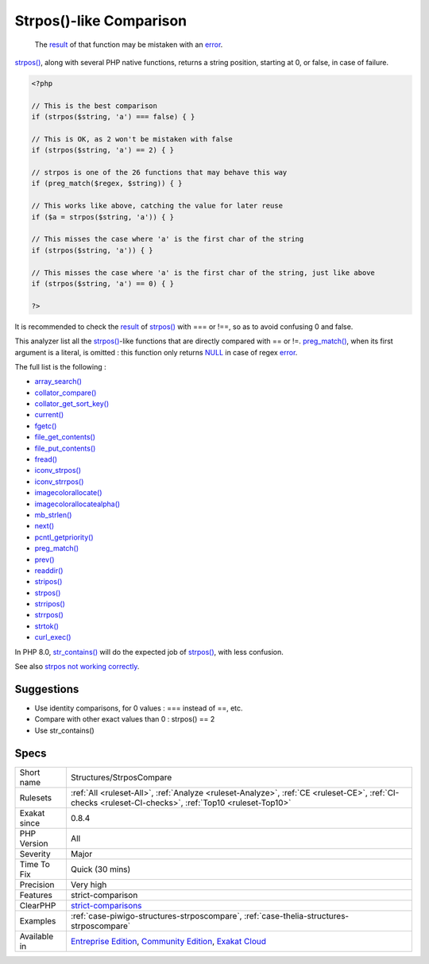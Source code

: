 .. _structures-strposcompare:

.. _strpos()-like-comparison:

Strpos()-like Comparison
++++++++++++++++++++++++

  The `result <https://www.php.net/result>`_ of that function may be mistaken with an `error <https://www.php.net/error>`_.

`strpos() <https://www.php.net/strpos>`_, along with several PHP native functions, returns a string position, starting at 0, or false, in case of failure. 


.. code-block:: php
   
   <?php
   
   // This is the best comparison
   if (strpos($string, 'a') === false) { }
   
   // This is OK, as 2 won't be mistaken with false
   if (strpos($string, 'a') == 2) { }
   
   // strpos is one of the 26 functions that may behave this way
   if (preg_match($regex, $string)) { } 
   
   // This works like above, catching the value for later reuse
   if ($a = strpos($string, 'a')) { }
   
   // This misses the case where 'a' is the first char of the string
   if (strpos($string, 'a')) { }
   
   // This misses the case where 'a' is the first char of the string, just like above
   if (strpos($string, 'a') == 0) { }
   
   ?>


It is recommended to check the `result <https://www.php.net/result>`_ of `strpos() <https://www.php.net/strpos>`_ with === or !==, so as to avoid confusing 0 and false. 

This analyzer list all the `strpos() <https://www.php.net/strpos>`_-like functions that are directly compared with == or !=. `preg_match() <https://www.php.net/preg_match>`_, when its first argument is a literal, is omitted : this function only returns `NULL <https://www.php.net/manual/en/language.types.null.php>`_ in case of regex `error <https://www.php.net/error>`_. 

The full list is the following : 


* `array_search() <https://www.php.net/array_search>`_
* `collator_compare() <https://www.php.net/collator_compare>`_
* `collator_get_sort_key() <https://www.php.net/collator_get_sort_key>`_
* `current() <https://www.php.net/current>`_
* `fgetc() <https://www.php.net/fgetc>`_
* `file_get_contents() <https://www.php.net/file_get_contents>`_
* `file_put_contents() <https://www.php.net/file_put_contents>`_
* `fread() <https://www.php.net/fread>`_
* `iconv_strpos() <https://www.php.net/iconv_strpos>`_
* `iconv_strrpos() <https://www.php.net/iconv_strrpos>`_
* `imagecolorallocate() <https://www.php.net/imagecolorallocate>`_
* `imagecolorallocatealpha() <https://www.php.net/imagecolorallocatealpha>`_
* `mb_strlen() <https://www.php.net/mb_strlen>`_
* `next() <https://www.php.net/next>`_
* `pcntl_getpriority() <https://www.php.net/pcntl_getpriority>`_
* `preg_match() <https://www.php.net/preg_match>`_
* `prev() <https://www.php.net/prev>`_
* `readdir() <https://www.php.net/readdir>`_
* `stripos() <https://www.php.net/stripos>`_
* `strpos() <https://www.php.net/strpos>`_
* `strripos() <https://www.php.net/strripos>`_
* `strrpos() <https://www.php.net/strrpos>`_
* `strtok() <https://www.php.net/strtok>`_
* `curl_exec() <https://www.php.net/curl_exec>`_

In PHP 8.0, `str_contains() <https://www.php.net/str_contains>`_ will do the expected job of `strpos() <https://www.php.net/strpos>`_, with less confusion.

See also `strpos not working correctly <https://bugs.php.net/bug.php?id=52198>`_.


Suggestions
___________

* Use identity comparisons, for 0 values : === instead of ==, etc.
* Compare with other exact values than 0 : strpos() == 2
* Use str_contains()




Specs
_____

+--------------+-----------------------------------------------------------------------------------------------------------------------------------------------------------------------------------------+
| Short name   | Structures/StrposCompare                                                                                                                                                                |
+--------------+-----------------------------------------------------------------------------------------------------------------------------------------------------------------------------------------+
| Rulesets     | :ref:`All <ruleset-All>`, :ref:`Analyze <ruleset-Analyze>`, :ref:`CE <ruleset-CE>`, :ref:`CI-checks <ruleset-CI-checks>`, :ref:`Top10 <ruleset-Top10>`                                  |
+--------------+-----------------------------------------------------------------------------------------------------------------------------------------------------------------------------------------+
| Exakat since | 0.8.4                                                                                                                                                                                   |
+--------------+-----------------------------------------------------------------------------------------------------------------------------------------------------------------------------------------+
| PHP Version  | All                                                                                                                                                                                     |
+--------------+-----------------------------------------------------------------------------------------------------------------------------------------------------------------------------------------+
| Severity     | Major                                                                                                                                                                                   |
+--------------+-----------------------------------------------------------------------------------------------------------------------------------------------------------------------------------------+
| Time To Fix  | Quick (30 mins)                                                                                                                                                                         |
+--------------+-----------------------------------------------------------------------------------------------------------------------------------------------------------------------------------------+
| Precision    | Very high                                                                                                                                                                               |
+--------------+-----------------------------------------------------------------------------------------------------------------------------------------------------------------------------------------+
| Features     | strict-comparison                                                                                                                                                                       |
+--------------+-----------------------------------------------------------------------------------------------------------------------------------------------------------------------------------------+
| ClearPHP     | `strict-comparisons <https://github.com/dseguy/clearPHP/tree/master/rules/strict-comparisons.md>`__                                                                                     |
+--------------+-----------------------------------------------------------------------------------------------------------------------------------------------------------------------------------------+
| Examples     | :ref:`case-piwigo-structures-strposcompare`, :ref:`case-thelia-structures-strposcompare`                                                                                                |
+--------------+-----------------------------------------------------------------------------------------------------------------------------------------------------------------------------------------+
| Available in | `Entreprise Edition <https://www.exakat.io/entreprise-edition>`_, `Community Edition <https://www.exakat.io/community-edition>`_, `Exakat Cloud <https://www.exakat.io/exakat-cloud/>`_ |
+--------------+-----------------------------------------------------------------------------------------------------------------------------------------------------------------------------------------+


